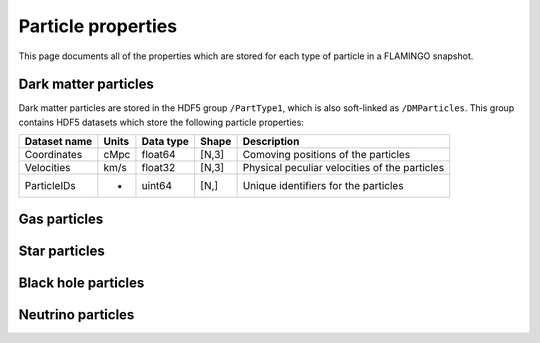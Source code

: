 Particle properties
===================

This page documents all of the properties which are stored for each
type of particle in a FLAMINGO snapshot.

Dark matter particles
---------------------

Dark matter particles are stored in the HDF5 group ``/PartType1``,
which is also soft-linked as ``/DMParticles``. This group contains
HDF5 datasets which store the following particle properties:

===============  =========  =========  ======  ===========
Dataset name     Units      Data type  Shape   Description
===============  =========  =========  ======  ===========
Coordinates      cMpc       float64    [N,3]   Comoving positions of the particles
Velocities       km/s       float32    [N,3]   Physical peculiar velocities of the particles
ParticleIDs      -          uint64     [N,]    Unique identifiers for the particles
===============  =========  =========  ======  ===========

Gas particles
-------------

Star particles
--------------

Black hole particles
--------------------

Neutrino particles
------------------
